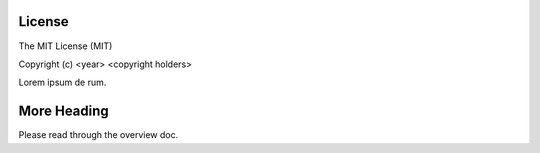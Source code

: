 License
=======

The MIT License (MIT)

Copyright (c) <year> <copyright holders>

Lorem ipsum de rum.


More Heading
============

Please read through the overview doc.
